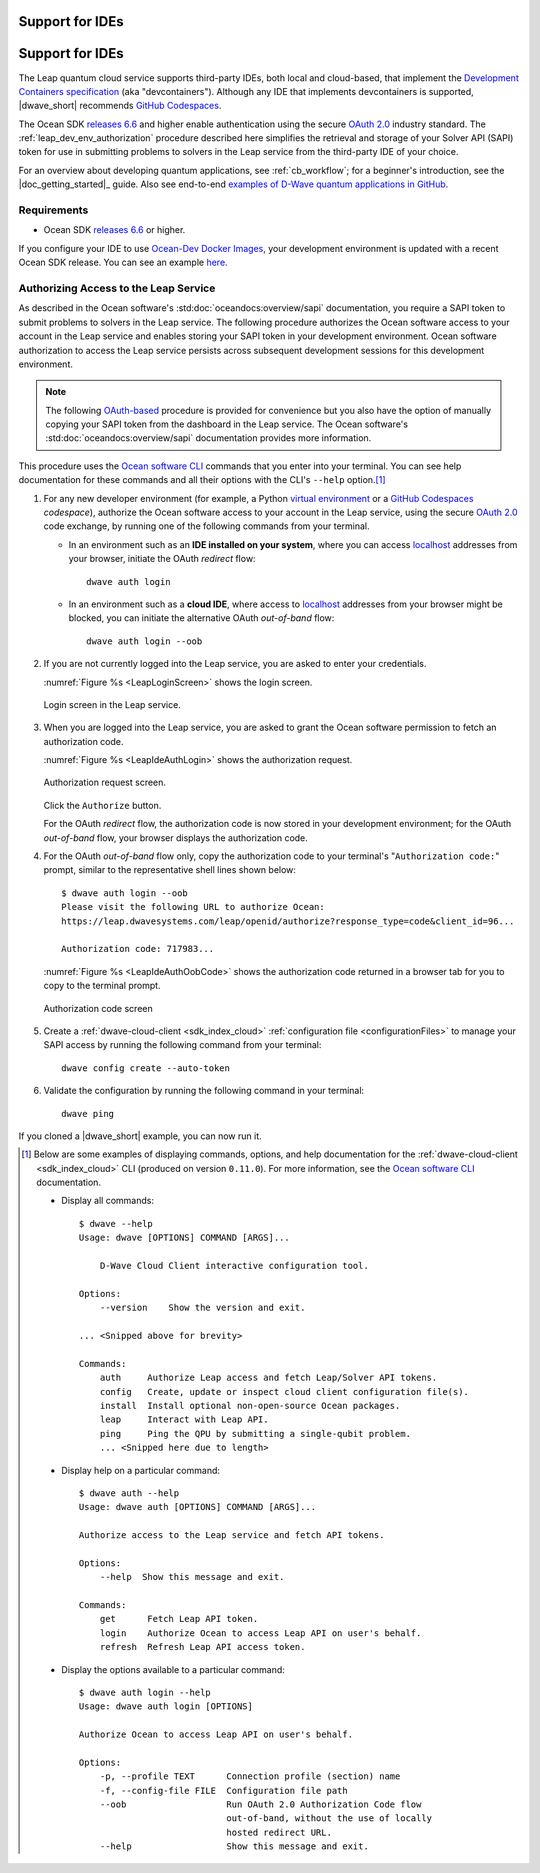 .. _leap_dev_env:

================
Support for IDEs
================

================
Support for IDEs
================

The Leap quantum cloud service supports third-party IDEs,
both local and cloud-based, that implement the
`Development Containers specification <https://containers.dev/supporting>`_
(aka "devcontainers"). Although any IDE that implements devcontainers
is supported, |dwave_short| recommends
`GitHub Codespaces <https://docs.github.com/codespaces>`_.

The Ocean SDK
`releases 6.6 <https://github.com/dwavesystems/dwave-ocean-sdk/releases/tag/
6.6.0>`_
and higher enable authentication using the secure
`OAuth 2.0 <https://oauth.net/2/>`_ industry standard.
The :ref:`leap_dev_env_authorization` procedure described here simplifies
the retrieval and storage of your Solver API (SAPI) token for use in submitting
problems to solvers in the Leap service from the third-party IDE of your choice.

For an overview about developing quantum applications, see :ref:`cb_workflow`;
for a beginner's introduction, see the |doc_getting_started|_ guide.
Also see end-to-end
`examples of D-Wave quantum applications in GitHub
<https://github.com/dwave-examples>`_.

Requirements
------------

*   Ocean SDK
    `releases 6.6 <https://github.com/dwavesystems/dwave-ocean-sdk/releases/tag/
    6.6.0>`_ or higher.

If you configure your IDE to use
`Ocean-Dev Docker Images <https://github.com/dwavesystems/ocean-dev-docker>`_,
your development environment is updated with a recent Ocean SDK release.
You can see an example `here <https://github.com/dwave-examples/sudoku>`_.

.. _leap_dev_env_authorization:

Authorizing Access to the Leap Service
--------------------------------------

As described in the Ocean software's :std:doc:`oceandocs:overview/sapi`
documentation, you require a SAPI token to submit problems to solvers in
the Leap service. The following procedure authorizes the Ocean software access
to your account in the Leap service and enables storing your SAPI token
in your development environment. Ocean software authorization to access
the Leap service persists across subsequent development sessions
for this development environment.

.. note:: The following `OAuth-based <https://oauth.net/2/>`_ procedure is
    provided for convenience but you also have the option of manually copying
    your SAPI token from the dashboard in the Leap service. The Ocean software's
    :std:doc:`oceandocs:overview/sapi` documentation provides more information.

This procedure uses the
`Ocean software CLI <https://docs.ocean.dwavesys.com/en/stable/docs_cli.html>`_
commands that you enter into your terminal. You can see help documentation
for these commands and all their options with the CLI's ``--help`` option.\ [#]_

#.  For any new developer environment (for example, a Python
    `virtual environment <https://docs.python.org/3/library/venv.html>`_
    or a `GitHub Codespaces <https://docs.github.com/codespaces>`_ *codespace*),
    authorize the Ocean software access to your account in the Leap service,
    using the secure `OAuth 2.0 <https://oauth.net/2/>`_ code exchange,
    by running one of the following commands from your terminal.

    -   In an environment such as an **IDE installed on your system**,
        where you can access
        `localhost <https://en.wikipedia.org/wiki/Localhost>`_ addresses
        from your browser, initiate the OAuth *redirect* flow::

            dwave auth login

    -   In an environment such as a **cloud IDE**, where access
        to `localhost <https://en.wikipedia.org/wiki/Localhost>`_ addresses
        from your browser might be blocked, you can initiate
        the alternative OAuth *out-of-band* flow::

            dwave auth login --oob

#.  If you are not currently logged into the Leap service, you are asked
    to enter your credentials.

    :numref:`Figure %s <LeapLoginScreen>` shows the login screen.

    .. figure:: ../../_images/leap_login_screen.png
        :name: LeapLoginScreen
        :alt: image
        :align: center
        :scale: 40%

        Login screen in the Leap service.

#.  When you are logged into the Leap service, you are asked to grant the Ocean
    software permission to fetch an authorization code.

    :numref:`Figure %s <LeapIdeAuthLogin>` shows the authorization request.

    .. figure:: ../../_images/leap_ide_auth_login.png
        :name: LeapIdeAuthLogin
        :alt: image
        :align: center
        :scale: 50%

        Authorization request screen.

    Click the ``Authorize`` button.

    For the OAuth *redirect* flow, the authorization code is now stored in your
    development environment; for the OAuth *out-of-band* flow, your browser
    displays the authorization code.

#.  For the OAuth *out-of-band* flow only, copy the authorization code to your
    terminal's "``Authorization code:``" prompt, similar to the representative
    shell lines shown below::

        $ dwave auth login --oob
        Please visit the following URL to authorize Ocean:
        https://leap.dwavesystems.com/leap/openid/authorize?response_type=code&client_id=96...

        Authorization code: 717983...

    :numref:`Figure %s <LeapIdeAuthOobCode>` shows the authorization code
    returned in a browser tab for you to copy to the terminal prompt.

    .. figure:: ../../_images/leap_ide_auth_oob_code.png
        :name: LeapIdeAuthOobCode
        :alt: image
        :align: center
        :scale: 50%

        Authorization code screen

#.  Create a :ref:`dwave-cloud-client <sdk_index_cloud>`
    :ref:`configuration file <configurationFiles>` to manage your SAPI access
    by running the following command from your terminal::

        dwave config create --auto-token

#.  Validate the configuration by running the following command in
    your terminal::

        dwave ping

If you cloned a |dwave_short| example, you can now run it.

.. [#] Below are some examples of displaying commands, options, and help
    documentation for the :ref:`dwave-cloud-client <sdk_index_cloud>` CLI
    (produced on version ``0.11.0``). For more information, see the
    `Ocean software CLI <https://docs.ocean.dwavesys.com/en/stable/
    docs_cli.html>`_ documentation.

    *   Display all commands::

            $ dwave --help
            Usage: dwave [OPTIONS] COMMAND [ARGS]...

                D-Wave Cloud Client interactive configuration tool.

            Options:
                --version    Show the version and exit.

            ... <Snipped above for brevity>

            Commands:
                auth     Authorize Leap access and fetch Leap/Solver API tokens.
                config   Create, update or inspect cloud client configuration file(s).
                install  Install optional non-open-source Ocean packages.
                leap     Interact with Leap API.
                ping     Ping the QPU by submitting a single-qubit problem.
                ... <Snipped here due to length>

    *   Display help on a particular command::

            $ dwave auth --help
            Usage: dwave auth [OPTIONS] COMMAND [ARGS]...

            Authorize access to the Leap service and fetch API tokens.

            Options:
                --help  Show this message and exit.

            Commands:
                get      Fetch Leap API token.
                login    Authorize Ocean to access Leap API on user's behalf.
                refresh  Refresh Leap API access token.

    *   Display the options available to a particular command::

            $ dwave auth login --help
            Usage: dwave auth login [OPTIONS]

            Authorize Ocean to access Leap API on user's behalf.

            Options:
                -p, --profile TEXT      Connection profile (section) name
                -f, --config-file FILE  Configuration file path
                --oob                   Run OAuth 2.0 Authorization Code flow
                                        out-of-band, without the use of locally
                                        hosted redirect URL.
                --help                  Show this message and exit.
